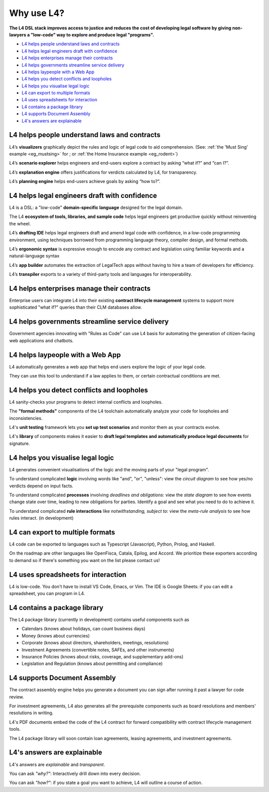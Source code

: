 .. _tour_of_L4:

###########
Why use L4?
###########

**The L4 DSL stack improves access to justice and reduces the cost of
developing legal software by giving non-lawyers a "low-code" way to
explore and produce legal "programs".**

* `L4 helps people understand laws and contracts`_
* `L4 helps legal engineers draft with confidence`_
* `L4 helps enterprises manage their contracts`_
* `L4 helps governments streamline service delivery`_
* `L4 helps laypeople with a Web App`_
* `L4 helps you detect conflicts and loopholes`_
* `L4 helps you visualise legal logic`_
* `L4 can export to multiple formats`_
* `L4 uses spreadsheets for interaction`_
* `L4 contains a package library`_
* `L4 supports Document Assembly`_
* `L4's answers are explainable`_


=================================================
L4 helps people **understand** laws and contracts
=================================================

L4’s **visualizers** graphically depict the rules and logic of legal code to aid comprehension. (See: :ref:`the 'Must Sing' example <eg_mustsing>` for ; or :ref:`the Home Insurance example <eg_rodent>`)

L4’s **scenario explorer** helps engineers and end-users explore a contract by asking “what if?” and “can I?”.

L4’s **explanation engine** offers justifications for verdicts calculated by L4, for transparency.

L4’s **planning engine** helps end-users achieve goals by asking “how to?”.

==================================================
L4 helps legal engineers **draft** with confidence
==================================================

L4 is a DSL: a "low-code" **domain-specific language** designed for the legal domain.

The L4 **ecosystem of tools, libraries, and sample code** helps legal
engineers get productive quickly without reinventing the wheel.

L4’s **drafting IDE** helps legal engineers draft and amend legal code
with confidence, in a low-code programming environment, using
techniques borrowed from programming language theory, compiler design,
and formal methods.

L4’s **ergonomic syntax**
is expressive enough to encode any contract and legislation using familiar keywords and a natural-language syntax

L4’s **app builder** automates the extraction of LegalTech apps
without having to hire a team of developers for efficiency.

L4’s **transpiler** exports to a variety of third-party tools and
languages for interoperability.

===============================================
L4 helps enterprises **manage** their contracts
===============================================

Enterprise users can integrate L4 into their existing **contract
lifecycle management** systems to support more sophisticated "what
if?" queries than their CLM databases allow.

====================================================
L4 helps governments **streamline** service delivery
====================================================

Government agencies innovating with "Rules as Code" can use L4 basis
for automating the generation of citizen-facing web applications and
chatbots.

=================================
L4 helps laypeople with a Web App
=================================

L4 automatically generates a web app that helps end users explore the logic of your legal code.

.. image:: ../images/web-tool-screenshot.png
   :class: with-border

They can use this tool to understand if a law applies to them, or certain contractual conditions are met.

===========================================
L4 helps you detect conflicts and loopholes
===========================================

L4 sanity-checks your programs to detect internal conflicts and loopholes.

The **"formal methods"** components of the L4 toolchain automatically analyze your code for loopholes and inconsistencies.

L4's **unit testing** framework lets you **set up test scenarios** and monitor them as your contracts evolve.

L4's **library** of components makes it easier to **draft legal templates and automatically produce legal documents** for signature.

==================================
L4 helps you visualise legal logic
==================================

L4 generates convenient visualisations of the logic and the moving parts of your "legal program".

To understand complicated **logic** involving words like "and", "or", "unless": view the *circuit diagram* to see how yes/no verdicts depend on input facts.

.. image:: ../images/qualifies-logic.png
    :class: with-border
    :width: 325px

.. image:: ../images/qualifies-boolean-circuit.png
    :class: with border
    :width: 325px

To understand complicated **processes** involving *deadlines and obligations*: view the *state diagram* to see how events change state over time, leading to new obligations for parties. Identify a goal and see what you need to do to achieve it.

.. image:: ../images/L4-visualisation-screenshot.png
    :class: with-border

To understand complicated **rule interactions** like *notwithstanding, subject to*: view the *meta-rule analysis* to see how rules interact. (in development)

==================================
L4 can export to multiple formats
==================================

L4 code can be exported to languages such as Typescript (Javascript), Python, Prolog, and Haskell.

On the roadmap are other languages like OpenFisca, Catala, Epilog, and
Accord. We prioritize these exporters according to demand so if
there's something you want on the list please contact us!

====================================
L4 uses spreadsheets for interaction
====================================

L4 is low-code. You don't have to install VS Code, Emacs, or Vim. The
IDE is Google Sheets: if you can edit a spreadsheet, you can program
in L4.

=============================
L4 contains a package library
=============================

The L4 package library (currently in development) contains useful components such as

- Calendars (knows about holidays, can count business days)
- Money (knows about currencies)
- Corporate (knows about directors, shareholders, meetings, resolutions)
- Investment Agreements (convertible notes, SAFEs, and other instruments)
- Insurance Policies (knows about risks, coverage, and supplementary add-ons)
- Legislation and Regulation (knows about permitting and compliance)

=============================
L4 supports Document Assembly
=============================

The contract assembly engine helps you generate a document you can
sign after running it past a lawyer for code review.

For investment agreements, L4 also generates all the prerequisite
components such as board resolutions and members' resolutions in
writing.

L4's PDF documents embed the code of the L4 contract for forward
compatibility with contract lifecycle management tools.

The L4 package library will soon contain loan agreements, leasing agreements, and investment agreements.

============================
L4's answers are explainable
============================

L4's answers are *explainable* and *transparent*.

You can ask *"why?"*: Interactively drill down into every decision. 

..
  (TODO: show output of the Explainable monad)

You can ask *"how?"*: if you state a goal you want to achieve, L4 will outline a course of action.

..
  (TODO: show output of planning engine showing how to traverse the state transition graph to achieve a particular goal.)





.. 
    ===================
    The Semantics of L4
    ===================

    This section outlines the semantic domains that support L4's expressivity and generality.

    -------------
    Boolean Logic
    -------------

    :keyword:`AND OR NOT UNLESS IF THEN ELSE`

    -----------------
    First-Order Logic
    -----------------

    :keyword:`IS`

    ----------
    Arithmetic
    ----------

    :keyword:`plus minus times divide abs min max <= < > >=`

    -------------------------------------
    Object-Oriented Classes and Instances
    -------------------------------------

    :keyword:`ontology`

    ---------------------------
    Type Checking and Inference
    ---------------------------

    :keyword:`type annotations are optional`

    ----------------
    Regulative Rules
    ----------------

    :keyword:`PARTY X … MUST DO … Y`

    Obligations and communications between parties are represented as state transition systems

    ------------------
    Constitutive Rules
    ------------------

    :keyword:`DECIDE X … WHEN Y`

    ----------------
    Qualifying Rules
    ----------------

    :keyword:`EVERY X … MUST BE … Y`

    --------------
    Deontic Modals
    --------------

    :keyword:`MUST MAY SHANT DO`

    The language of permission and obligation

    ---------------
    Temporal Modals
    ---------------

    :keyword:`BEFORE AFTER BY WITHIN UNTIL`

    "Time is of the essence"

    ---------------------
    Relational Predicates
    ---------------------

    :keyword:`IS NOT`

    One thing stands in a certain relation to another

    -------------
    Default Logic
    -------------

    :keyword:`WHEN OTHERWISE`

    Exceptions and defaults

    ----------------
    Defeasible Logic
    ----------------

    :keyword:`NOTWITHSTANDING, SUBJECT TO`

    Meta-rule relations

    ---------------
    Lambda Calculus
    ---------------

    :keyword:`GIVEN LET DEFINE`

    ------------
    Unit Testing
    ------------

    :keyword:`SCENARIO GIVEN EXPECT`

    Partial Evaluation reduces a ruleset to a residual.


    Formal Methods
    --------------
    :keyword:`ASSERT TRACE`

    Find loopholes and mistakes in the code

    ---------------------------
    Natural Language Generation
    ---------------------------

    Supports the translation of code into multiple natural languages to support interfaces



